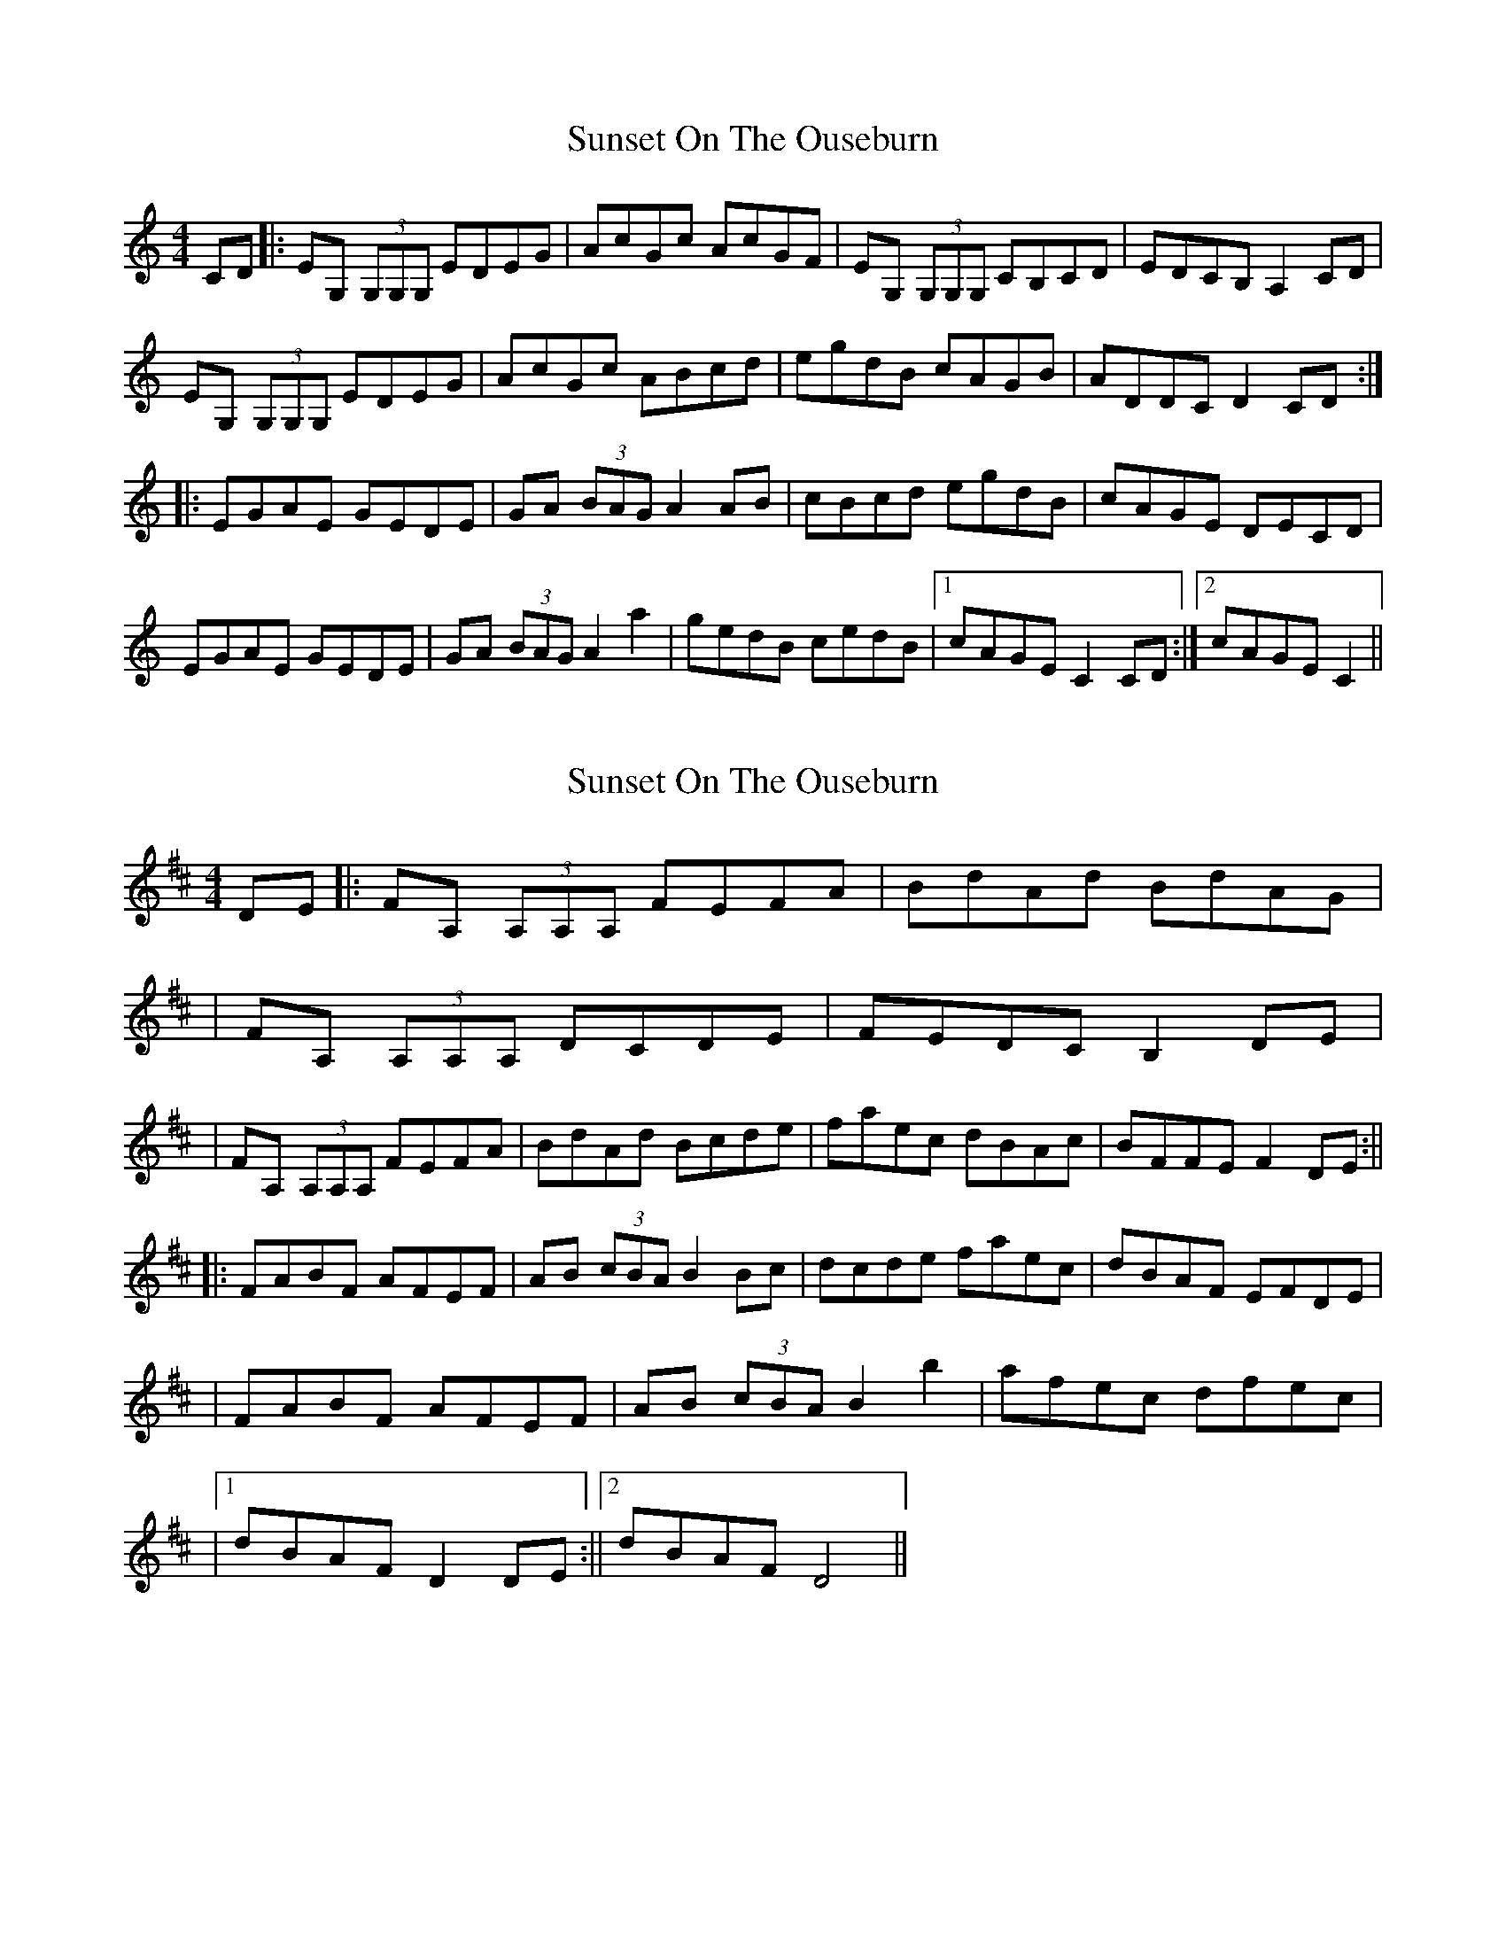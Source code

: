 X: 1
T: Sunset On The Ouseburn
Z: irishfiddleCT
S: https://thesession.org/tunes/8299#setting8299
R: reel
M: 4/4
L: 1/8
K: Cmaj
CD |: EG, (3G,G,G, EDEG | AcGc AcGF | EG, (3G,G,G, CB,CD | EDCB, A,2CD |
EG, (3G,G,G, EDEG | AcGc ABcd | egdB cAGB | ADDC D2CD :|
|: EGAE GEDE | GA (3BAG A2AB | cBcd egdB | cAGE DECD |
EGAE GEDE | GA (3BAG A2 a2 | gedB cedB |1 cAGE C2CD :|2 cAGE C2||
X: 2
T: Sunset On The Ouseburn
Z: irishfiddleCT
S: https://thesession.org/tunes/8299#setting19447
R: reel
M: 4/4
L: 1/8
K: Dmaj
DE ||: FA, (3A,A,A, FEFA | BdAd BdAG |  | FA, (3A,A,A, DCDE | FEDC B,2DE | | FA, (3A,A,A, FEFA | BdAd Bcde | faec dBAc | BFFE F2DE :|| ||: FABF AFEF | AB (3cBA B2Bc | dcde faec | dBAF EFDE |  | FABF AFEF | AB (3cBA B2 b2 | afec dfec | |1 dBAF D2DE :||2 dBAF D4 ||
